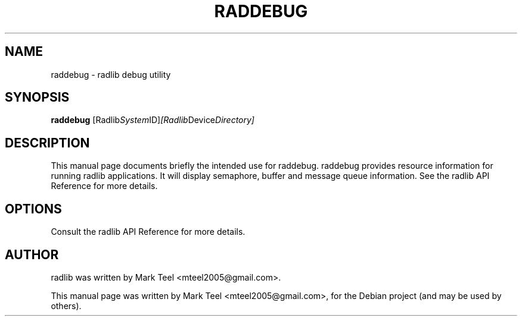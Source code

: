 .\"                                      Hey, EMACS: -*- nroff -*-
.\" First parameter, NAME, should be all caps
.\" Second parameter, SECTION, should be 1-8, maybe w/ subsection
.\" other parameters are allowed: see man(7), man(1)
.TH RADDEBUG 1 "November 17, 2009"
.\" Please adjust this date whenever revising the manpage.
.\"
.\" Some roff macros, for reference:
.\" .nh        disable hyphenation
.\" .hy        enable hyphenation
.\" .ad l      left justify
.\" .ad b      justify to both left and right margins
.\" .nf        disable filling
.\" .fi        enable filling
.\" .br        insert line break
.\" .sp <n>    insert n+1 empty lines
.\" for manpage-specific macros, see man(7)
.SH NAME
raddebug \- radlib debug utility
.SH SYNOPSIS
.B raddebug
.RI [Radlib System ID] [Radlib Device Directory]

.SH DESCRIPTION
This manual page documents briefly the intended use for raddebug. raddebug
provides resource information for running radlib applications. It will display
semaphore, buffer and message queue information. See the radlib API Reference 
for more details.

.SH OPTIONS
Consult the radlib API Reference for more details.

.SH AUTHOR
radlib was written by Mark Teel <mteel2005@gmail.com>.
.PP
This manual page was written by Mark Teel <mteel2005@gmail.com>,
for the Debian project (and may be used by others).
